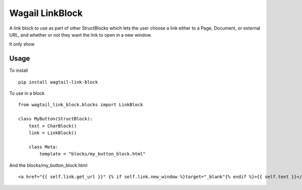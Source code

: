 Wagail LinkBlock
================

A link block to use as part of other StructBlocks which
lets the user choose a link either to a Page, Document,
or external URL, and whether or not they want the link
to open in a new window.

It only show

Usage
-----

To install ::

    pip install wagtail-link-block

To use in a block ::

    from wagtail_link_block.blocks import LinkBlock

    class MyButton(StructBlock):
        text = CharBlock()
        link = LinkBlock()

        class Meta:
            template = "blocks/my_button_block.html"

And the blocks/my_button_block.html ::

    <a href="{{ self.link.get_url }}" {% if self.link.new_window %}target="_blank"{% endif %}>{{ self.text }}</a>
